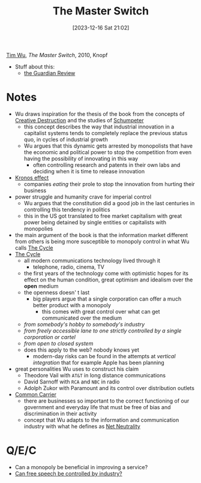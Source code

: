 :PROPERTIES:
:ID:       807632b3-5424-4d5c-8cea-fa3665b377b1
:END:
#+title: The Master Switch
#+date: [2023-12-16 Sat 21:02]
#+filetags: book
[[id:5a68c870-82d2-426e-b6f6-1d4150aa6d7b][Tim Wu]], /The Master Switch/, 2010, Knopf
- Stuff about this:
  + [[https://www.theguardian.com/books/2011/apr/02/master-switch-tim-wu-review][the Guardian Review]]

* Notes
- Wu draws inspiration for the thesis of the book from the concepts of [[id:b92dee70-36a6-4603-ba30-b8dc7f8b5c2a][Creative Destruction]] and the studies of [[id:903628ae-cbc7-4c8d-ab84-8f8d13f3d70b][Schumpeter]]
  + this concept describes the way that industrial innovation in a capitalist systems tends to completely replace the previous status quo, in cycles of industrial growth
  + Wu argues that this dynamic gets arrested by monopolists that have the economic and political power to stop the competition from even having the possibility of innovating in this way
    - often controlling research and patents in their own labs and deciding when it is time to release innovation
- [[id:e230e415-df73-4871-bbfb-44d699b9ce12][Kronos effect]]
  + companies /eating/ their prole to stop the innovation from hurting their business
- power struggle and humanity crave for imperial control
  + Wu argues that the constitution did a good job in the last centuries in controlling this tendency in politics
  + this in the US got translated to free market capitalism with great power being detained by single entities or capitalists with monopolies
- the main argument of the book is that the information market different from others is being more susceptible to monopoly control in what Wu calls [[id:45b8650c-d7d1-4b0a-9c89-d7217f340d5f][The Cycle]]
- [[id:45b8650c-d7d1-4b0a-9c89-d7217f340d5f][The Cycle]]
  + all modern communications technology lived through it
    - telephone, radio, cinema, TV
  + the first years of the technology come with optimistic hopes for its effect on the human condition, great optimism and idealism over the *open* medium
  + the openness doesn' t last
    - big players argue that a single corporation can offer a much better product with a monopoly
      + this comes with great control over what can get communicated over the medium
  + /from somebody's hobby to somebody's industry/
  + /from freely accessible lane to one strictly controlled by a single corporation or cartel/
  + /from open to closed system/
  + does this apply to the web? nobody knows yet
    - modern-day risks can be found in the attempts at /vertical integration/ that for example Apple has been planning
- great personalities Wu uses to construct his claim
  + Theodore Vail with =AT&T= in long distance communications
  + David Sarnoff with =RCA= and =NBC= in radio
  + Adolph Zukor with Paramount and its control over distribution outlets
- [[id:ca257e7d-d900-4eed-b4d8-498445c315d6][Common Carrier]]
  + there are businesses so important to the correct functioning of our government and everyday life that must be free of bias and discrimination in their activity
  + concept that Wu adapts to the information and communication industry with what he defines as [[id:7a90e31b-7bfe-4979-89b6-c96ff95d0da9][Net Neutrality]]

* Q/E/C
- Can a monopoly be beneficial in improving a service?
- [[id:9cb68b90-a4ff-424a-8131-c42fc7f223e4][Can free speech be controlled by industry?]]
